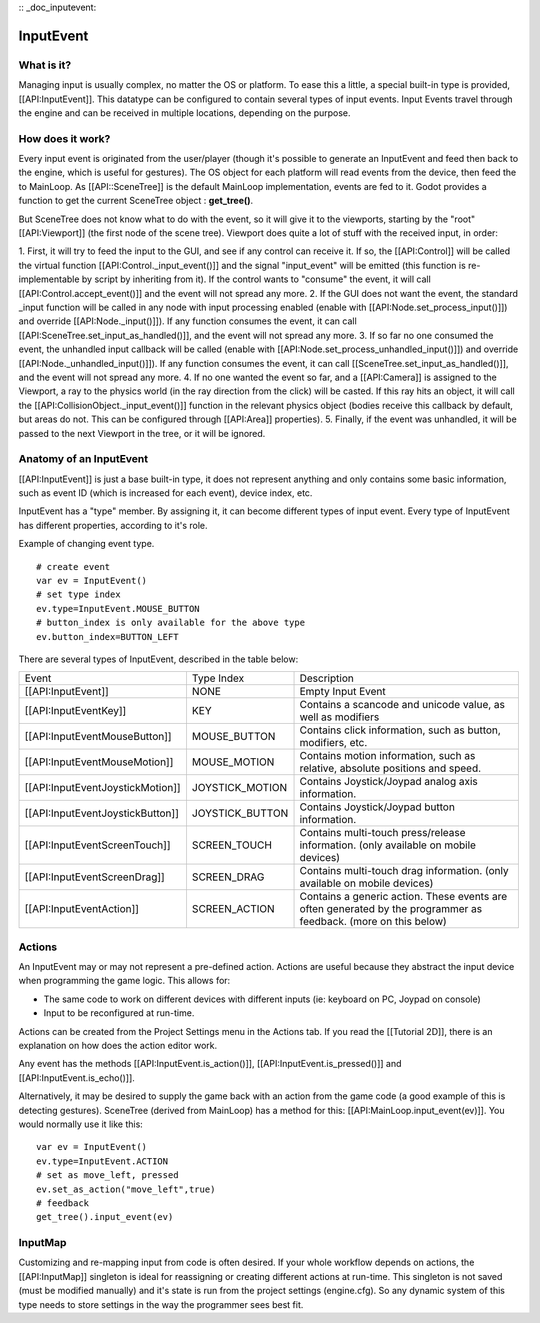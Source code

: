 :: _doc_inputevent:

InputEvent
==========

What is it?
-----------

Managing input is usually complex, no matter the OS or platform. To ease
this a little, a special built-in type is provided, [[API:InputEvent]].
This datatype can be configured to contain several types of input
events. Input Events travel through the engine and can be received in
multiple locations, depending on the purpose.

How does it work?
-----------------

Every input event is originated from the user/player (though it's
possible to generate an InputEvent and feed then back to the engine,
which is useful for gestures). The OS object for each platform will read
events from the device, then feed the to MainLoop. As [[API::SceneTree]]
is the default MainLoop implementation, events are fed to it. Godot
provides a function to get the current SceneTree object :
**get\_tree()**.

But SceneTree does not know what to do with the event, so it will give
it to the viewports, starting by the "root" [[API:Viewport]] (the first
node of the scene tree). Viewport does quite a lot of stuff with the
received input, in order:

.. image:: /img/input_event_flow.png

1. First, it will try to feed the input to the GUI, and see if any
control can receive it. If so, the [[API:Control]] will be called the
virtual function [[API:Control.\_input\_event()]] and the signal
"input\_event" will be emitted (this function is re-implementable by
script by inheriting from it). If the control wants to "consume" the
event, it will call [[API:Control.accept\_event()]] and the event will
not spread any more.
2. If the GUI does not want the event, the standard \_input function
will be called in any node with input processing enabled (enable with
[[API:Node.set\_process\_input()]]) and override
[[API:Node.\_input()]]). If any function consumes the event, it can
call [[API:SceneTree.set\_input\_as\_handled()]], and the event will
not spread any more.
3. If so far no one consumed the event, the unhandled input callback
will be called (enable with
[[API:Node.set\_process\_unhandled\_input()]]) and override
[[API:Node.\_unhandled\_input()]]). If any function consumes the
event, it can call [[SceneTree.set\_input\_as\_handled()]], and the
event will not spread any more.
4. If no one wanted the event so far, and a [[API:Camera]] is assigned
to the Viewport, a ray to the physics world (in the ray direction from
the click) will be casted. If this ray hits an object, it will call the
[[API:CollisionObject.\_input\_event()]] function in the relevant
physics object (bodies receive this callback by default, but areas do
not. This can be configured through [[API:Area]] properties).
5. Finally, if the event was unhandled, it will be passed to the next
Viewport in the tree, or it will be ignored.

Anatomy of an InputEvent
------------------------

[[API:InputEvent]] is just a base built-in type, it does not represent
anything and only contains some basic information, such as event ID
(which is increased for each event), device index, etc.

InputEvent has a "type" member. By assigning it, it can become
different types of input event. Every type of InputEvent has different
properties, according to it's role.

Example of changing event type.

::

    # create event
    var ev = InputEvent()
    # set type index
    ev.type=InputEvent.MOUSE_BUTTON
    # button_index is only available for the above type
    ev.button_index=BUTTON_LEFT

There are several types of InputEvent, described in the table below:

+------------------------------------+--------------------+-------------------------------------------------------------------------------------------------------------------+
| Event                              | Type Index         | Description                                                                                                       |
+------------------------------------+--------------------+-------------------------------------------------------------------------------------------------------------------+
| [[API:InputEvent]]                 | NONE               | Empty Input Event                                                                                                 |
+------------------------------------+--------------------+-------------------------------------------------------------------------------------------------------------------+
| [[API:InputEventKey]]              | KEY                | Contains a scancode and unicode value, as well as modifiers                                                       |
+------------------------------------+--------------------+-------------------------------------------------------------------------------------------------------------------+
| [[API:InputEventMouseButton]]      | MOUSE\_BUTTON      | Contains click information, such as button, modifiers, etc.                                                       |
+------------------------------------+--------------------+-------------------------------------------------------------------------------------------------------------------+
| [[API:InputEventMouseMotion]]      | MOUSE\_MOTION      | Contains motion information, such as relative, absolute positions and speed.                                      |
+------------------------------------+--------------------+-------------------------------------------------------------------------------------------------------------------+
| [[API:InputEventJoystickMotion]]   | JOYSTICK\_MOTION   | Contains Joystick/Joypad analog axis information.                                                                 |
+------------------------------------+--------------------+-------------------------------------------------------------------------------------------------------------------+
| [[API:InputEventJoystickButton]]   | JOYSTICK\_BUTTON   | Contains Joystick/Joypad button information.                                                                      |
+------------------------------------+--------------------+-------------------------------------------------------------------------------------------------------------------+
| [[API:InputEventScreenTouch]]      | SCREEN\_TOUCH      | Contains multi-touch press/release information. (only available on mobile devices)                                |
+------------------------------------+--------------------+-------------------------------------------------------------------------------------------------------------------+
| [[API:InputEventScreenDrag]]       | SCREEN\_DRAG       | Contains multi-touch drag information. (only available on mobile devices)                                         |
+------------------------------------+--------------------+-------------------------------------------------------------------------------------------------------------------+
| [[API:InputEventAction]]           | SCREEN\_ACTION     | Contains a generic action. These events are often generated by the programmer as feedback. (more on this below)   |
+------------------------------------+--------------------+-------------------------------------------------------------------------------------------------------------------+

Actions
-------

An InputEvent may or may not represent a pre-defined action. Actions are
useful because they abstract the input device when programming the game
logic. This allows for:

-  The same code to work on different devices with different inputs (ie:
   keyboard on PC, Joypad on console)
-  Input to be reconfigured at run-time.

Actions can be created from the Project Settings menu in the Actions
tab. If you read the [[Tutorial 2D]], there is an explanation on how
does the action editor work.

Any event has the methods [[API:InputEvent.is\_action()]],
[[API:InputEvent.is\_pressed()]] and [[API:InputEvent.is\_echo()]].

Alternatively, it may be desired to supply the game back with an action
from the game code (a good example of this is detecting gestures).
SceneTree (derived from MainLoop) has a method for this:
[[API:MainLoop.input\_event(ev)]]. You would normally use it like this:

::

    var ev = InputEvent()
    ev.type=InputEvent.ACTION
    # set as move_left, pressed
    ev.set_as_action("move_left",true) 
    # feedback
    get_tree().input_event(ev)

InputMap
--------

Customizing and re-mapping input from code is often desired. If your
whole workflow depends on actions, the [[API:InputMap]] singleton is
ideal for reassigning or creating different actions at run-time. This
singleton is not saved (must be modified manually) and it's state is run
from the project settings (engine.cfg). So any dynamic system of this
type needs to store settings in the way the programmer sees best fit.




